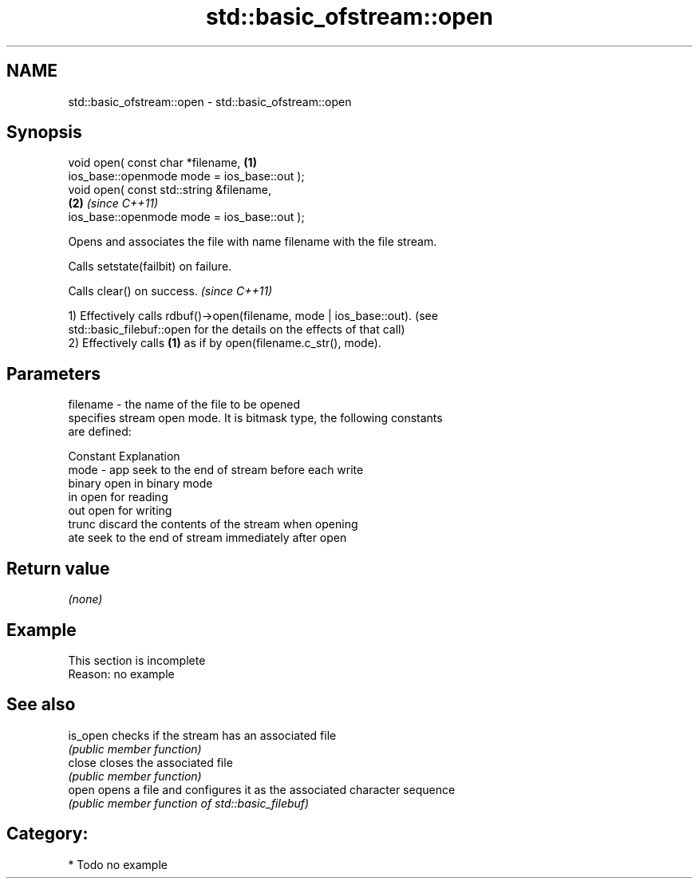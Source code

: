 .TH std::basic_ofstream::open 3 "Nov 25 2015" "2.1 | http://cppreference.com" "C++ Standard Libary"
.SH NAME
std::basic_ofstream::open \- std::basic_ofstream::open

.SH Synopsis
   void open( const char *filename,                                   \fB(1)\fP
              ios_base::openmode mode = ios_base::out );
   void open( const std::string &filename,                          
                                                                      \fB(2)\fP \fI(since C++11)\fP
              ios_base::openmode mode = ios_base::out );

   Opens and associates the file with name filename with the file stream.

   Calls setstate(failbit) on failure.

   Calls clear() on success. \fI(since C++11)\fP

   1) Effectively calls rdbuf()->open(filename, mode | ios_base::out). (see
   std::basic_filebuf::open for the details on the effects of that call)
   2) Effectively calls \fB(1)\fP as if by open(filename.c_str(), mode).

.SH Parameters

   filename - the name of the file to be opened
              specifies stream open mode. It is bitmask type, the following constants
              are defined:

              Constant Explanation
   mode     - app      seek to the end of stream before each write
              binary   open in binary mode
              in       open for reading
              out      open for writing
              trunc    discard the contents of the stream when opening
              ate      seek to the end of stream immediately after open

.SH Return value

   \fI(none)\fP

.SH Example

    This section is incomplete
    Reason: no example

.SH See also

   is_open checks if the stream has an associated file
           \fI(public member function)\fP 
   close   closes the associated file
           \fI(public member function)\fP 
   open    opens a file and configures it as the associated character sequence
           \fI(public member function of std::basic_filebuf)\fP 

.SH Category:

     * Todo no example
